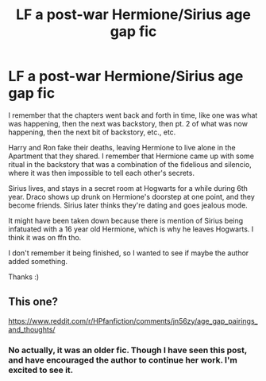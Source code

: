 #+TITLE: LF a post-war Hermione/Sirius age gap fic

* LF a post-war Hermione/Sirius age gap fic
:PROPERTIES:
:Author: Seymore_de_sloth
:Score: 0
:DateUnix: 1604396956.0
:DateShort: 2020-Nov-03
:FlairText: What's That Fic?
:END:
I remember that the chapters went back and forth in time, like one was what was happening, then the next was backstory, then pt. 2 of what was now happening, then the next bit of backstory, etc., etc.

Harry and Ron fake their deaths, leaving Hermione to live alone in the Apartment that they shared. I remember that Hermione came up with some ritual in the backstory that was a combination of the fidelious and silencio, where it was then impossible to tell each other's secrets.

Sirius lives, and stays in a secret room at Hogwarts for a while during 6th year. Draco shows up drunk on Hermione's doorstep at one point, and they become friends. Sirius later thinks they're dating and goes jealous mode.

It might have been taken down because there is mention of Sirius being infatuated with a 16 year old Hermione, which is why he leaves Hogwarts. I think it was on ffn tho.

I don't remember it being finished, so I wanted to see if maybe the author added something.

Thanks :)


** This one?

[[https://www.reddit.com/r/HPfanfiction/comments/jn56zy/age_gap_pairings_and_thoughts/]]
:PROPERTIES:
:Author: 100beep
:Score: 1
:DateUnix: 1604419122.0
:DateShort: 2020-Nov-03
:END:

*** No actually, it was an older fic. Though I have seen this post, and have encouraged the author to continue her work. I'm excited to see it.
:PROPERTIES:
:Author: Seymore_de_sloth
:Score: 1
:DateUnix: 1604443195.0
:DateShort: 2020-Nov-04
:END:
